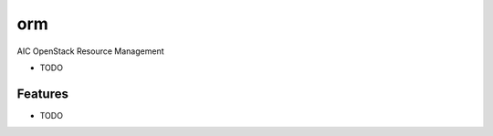 ===============================
orm
===============================

AIC OpenStack Resource Management

* TODO

Features
--------

* TODO

